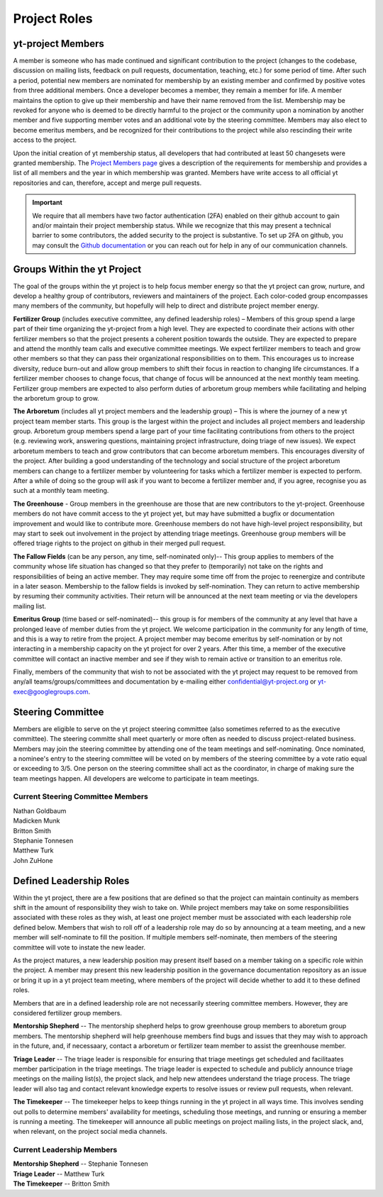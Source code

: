 .. _leadership:

#############
Project Roles 
#############

yt-project Members
------------------

A member is someone who has made continued and significant contribution to the
project (changes to the codebase, discussion on mailing lists, feedback on pull
requests, documentation, teaching, etc.) for some period of time. After such a
period, potential new members are nominated for membership by an existing
member and confirmed by positive votes from three additional members. Once a
developer becomes a member, they remain a member for life. A member maintains
the option to give up their membership and have their name removed from the
list. Membership may be revoked for anyone who is deemed to be directly harmful
to the project or the community upon a nomination by another member and five
supporting member votes and an additional vote by the steering committee.
Members may also elect to become emeritus members, and be recognized for their
contributions to the project while also rescinding their write access to the
project. 

Upon the initial creation of yt membership status, all
developers that had contributed at least 50 changesets were granted
membership. The `Project Members page <https://yt-project.org/members.html>`_ 
gives a description of the requirements
for membership and provides a list of all members and the year in which
membership was granted. Members have write access to all official yt
repositories and can, therefore, accept and merge pull requests.

.. important::
   We require that all members have two factor authentication (2FA)
   enabled on their github account to gain and/or maintain their project
   membership status. While we recognize that this may present a technical
   barrier to some contributors, the added security to the project is
   substantive. To set up 2FA on github, you may consult the `Github
   documentation
   <https://help.github.com/en/github/authenticating-to-github/securing-your-account-with-two-factor-authentication-2fa>`_
   or you can reach out for help in any of our 
   communication channels. 


Groups Within the yt Project
----------------------------

The goal of the groups within the yt project is to help focus member energy so
that the yt project can grow, nurture, and develop a healthy group of
contributors, reviewers and maintainers of the project. Each color-coded group
encompasses many members of the community, but hopefully will help to direct
and distribute project member energy.

**Fertilizer Group** (includes executive committee, any defined leadership roles) –
Members of this group spend a large part of their time organizing the
yt-project from a high level. They are expected to coordinate their actions
with other fertilizer members so that the project presents a coherent position towards
the outside. They are expected to prepare and attend the monthly team calls and
executive committee meetings. We expect fertilizer members to teach and grow other
members so that they can pass their organizational responsibilities on to them.
This encourages us to increase diversity, reduce burn-out and allow group
members to shift their focus in reaction to changing life circumstances. If a
fertilizer member chooses to change focus, that change of focus will be announced at
the next monthly team meeting. Fertilizer group members are expected to also perform
duties of arboretum group members while facilitating and helping the arboretum group to
grow.

**The Arboretum** (includes all yt project members and the leadership group) – This
is where the journey of a new yt project team member starts. This group is the largest 
within the project and includes all project members and leadership group. 
Arboretum group members
spend a large part of your time facilitating contributions from others to the
project (e.g. reviewing work, answering questions, maintaining project
infrastructure, doing triage of new issues). We expect arboretum members to teach
and grow contributors that can become arboretum members. This encourages diversity
of the project. After building a good understanding of the technology and
social structure of the project arboretum members can change to a fertilizer member by
volunteering for tasks which a fertilizer member is expected to perform. After a while
of doing so the group will ask if you want to become a fertilizer member and, if you
agree, recognise you as such at a monthly team meeting.

**The Greenhouse** - Group members in the greenhouse are those that are 
new contributors to the yt-project.
Greenhouse members do not have commit access to the yt project yet, but may
have submitted a bugfix or documentation improvement and would like to
contribute more. Greenhouse members do not have high-level project
responsibility, but may start to seek out involvement in the project by
attending triage meetings. Greenhouse group members will be offered triage rights to
the project on github in their merged pull request. 

**The Fallow Fields** (can be any person, any time, self-nominated only)-- This group
applies to members of the community whose life situation has changed so that
they prefer to (temporarily) not take on the rights and responsibilities of
being an active member. They may require some time off from the projec to
reenergize and contribute in a later season. Membership to the fallow fields is invoked by
self-nomination. They can return to active membership by resuming their
community activities. Their return will be announced at the next team meeting
or via the developers mailing list.

**Emeritus Group** (time based or self-nominated)-- this group is for members
of the community at any level that have a prolonged leave of member duties from
the yt project. We welcome participation in the community for any length of
time, and this is a way to retire from the project. A project member may become
emeritus by self-nomination or by not interacting in a membership capacity on
the yt project for over 2 years. After this time, a member of the executive
committee will contact an inactive member and see if they wish to remain active
or transition to an emeritus role. 

Finally, members of the community that wish to not be associated with the yt
project may request to be removed from any/all teams/groups/committees and
documentation by e-mailing either confidential@yt-project.org or
yt-exec@googlegroups.com.

Steering Committee
------------------

Members are eligible to serve on the yt project steering committee (also
sometimes referred to as the executive committee). The
steering committe shall meet quarterly or more often as needed to discuss
project-related business. Members may join the steering committee by attending
one of the team meetings and self-nominating. Once nominated, a nominee's entry
to the steering committee will be voted on by members of the steering committee
by a vote ratio equal or exceeding to 3/5. One person on the steering
committee shall act as the coordinator, in charge of making sure the team
meetings happen. All developers are welcome to participate in team meetings.

Current Steering Committee Members
^^^^^^^^^^^^^^^^^^^^^^^^^^^^^^^^^^

| Nathan Goldbaum
| Madicken Munk
| Britton Smith
| Stephanie Tonnesen
| Matthew Turk
| John ZuHone

Defined Leadership Roles
------------------------

Within the yt project, there are a few positions that are defined so that the
project can maintain continuity as members shift in the amount of
responsibility they wish to take on. While project members may take on some
responsibilities associated with these roles as they wish, at least one project
member must be associated with each leadership role defined below. Members that
wish to roll off of a leadership role may do so by announcing at a team
meeting, and a new member will self-nominate to fill the position. If
multiple members self-nominate, then members of the steering committee will
vote to instate the new leader. 

As the project matures, a new leadership position
may present itself based on a member taking on a specific role within the
project. A member may present this new leadership position in the governance
documentation repository as an issue or bring it up in a yt project team
meeting, where members of the project will decide whether to add it to these
defined roles. 

Members that are in a defined leadership role
are not necessarily steering committee members. However, they are considered 
fertilizer group members. 

**Mentorship Shepherd** -- The mentorship shepherd helps to grow greenhouse group 
members to aboretum group members. The mentorship shepherd will help greenhouse members
find bugs and issues that they may wish to approach in the future, and, if
necessaary, contact a arboretum or fertilizer team member to assist the greenhouse member. 

**Triage Leader** -- The triage leader is responsible for ensuring that triage
meetings get scheduled and facilitaates member participation in the triage
meetings. The triage leader is expected to schedule and publicly announce
triage meetings on the mailing list(s), the project slack, and 
help new attendees understand the triage process. The triage leader will also
tag and contact relevant knowledge experts to resolve issues or review pull
requests, when relevant. 

**The Timekeeper** -- The timekeeper helps to keep things running in the yt
project in all ways time. This involves sending out polls to determine members'
availability for meetings, scheduling those meetings, and running or ensuring a
member is running a meeting. The timekeeper will announce all public meetings
on project mailing lists, in the project slack, and, when relevant, on the
project social media channels.

Current Leadership Members
^^^^^^^^^^^^^^^^^^^^^^^^^^

| **Mentorship Shepherd** -- Stephanie Tonnesen
| **Triage Leader** -- Matthew Turk
| **The Timekeeper** -- Britton Smith


